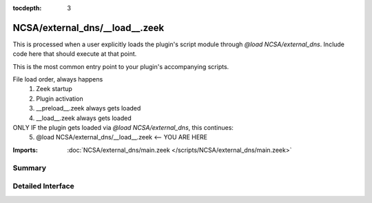 :tocdepth: 3

NCSA/external_dns/__load__.zeek
===============================

This is processed when a user explicitly loads the plugin's script module
through `@load NCSA/external_dns`.
Include code here that should execute at that point.

This is the most common entry point to your plugin's accompanying scripts.

File load order, always happens
  1. Zeek startup
  2. Plugin activation
  3. __preload__.zeek always gets loaded
  4. __load__.zeek always gets loaded

ONLY IF the plugin gets loaded via `@load NCSA/external_dns`, this continues:
  5. @load NCSA/external_dns/__load__.zeek <-- YOU ARE HERE

:Imports: :doc:`NCSA/external_dns/main.zeek </scripts/NCSA/external_dns/main.zeek>`

Summary
~~~~~~~

Detailed Interface
~~~~~~~~~~~~~~~~~~

